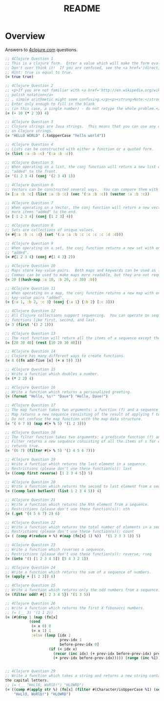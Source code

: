 #+TITLE: README
#+Options: num:nil
#+STARTUP: odd
#+Style: <style> h1,h2,h3 {font-family: arial, helvetica, sans-serif} </style>
#+STYLE: <link rel="stylesheet" type="text/css" href="http://cdnjs.cloudflare.com/ajax/libs/twitter-bootstrap/2.0.4/css/bootstrap.min.css" />
#+INFOJS_OPT: view:nil toc:t ltoc:t mouse:underline buttons:0 path:http://cdnjs.cloudflare.com/ajax/libs/twitter-bootstrap/2.0.3/bootstrap.min.js


* Overview
  Answers to [[http://4clojure.com/][4clojure.com]] questions.

#+begin_src clojure
  ;; 4Clojure Question 1
  ;; This is a clojure form.  Enter a value which will make the form evaluate to true.  
  ;; Don't over think it!  If you are confused, see the <a href='/directions'>getting started</a> page.
  ;; Hint: true is equal to true.
  (= true true)

  ;; 4Clojure Question 2
  ;; <p>If you are not familiar with <a href='http://en.wikipedia.org/wiki/Polish_notation'>
  ;; polish notation</a>
  ;; , simple arithmetic might seem confusing.</p><p><strong>Note:</strong>
  ;; Enter only enough to fill in the blank
  ;; (in this case, a single number) - do not retype the whole problem.</p>
  (= (- 10 (* 2 3)) 4)

  ;; 4Clojure Question 3
  ;; Clojure strings are Java strings.  This means that you can use any of the Java string methods
  ;; on Clojure strings.
  (= "HELLO WORLD" (.toUpperCase "hello world"))

  ;; 4Clojure Question 4
  ;; Lists can be constructed with either a function or a quoted form.
  (= (list :a :b :c) '(:a :b :c))

  ;; 4Clojure Question 5
  ;; When operating on a list, the conj function will return a new list with one or more items
  ;; "added" to the front.
  (= '(1 2 3 4) (conj '(2 3 4) 1))

  ;; 4Clojure Question 6
  ;; Vectors can be constructed several ways.  You can compare them with lists.
  (= [:a :b :c] (list :a :b :c) (vec '(:a :b :c)) (vector :a :b :c))

  ;; 4Clojure Question 7
  ;; When operating on a Vector, the conj function will return a new vector with one or
  ;; more items "added" to the end.
  (= [ 1 2 3 4] (conj [1 2 3] 4))

  ;; 4Clojure Question 8
  ;; Sets are collections of unique values.
  (= #{:a :b :c :d} (set '(:a :a :b :c :c :c :c :d :d)))

  ;; 4Clojure Question 9
  ;; When operating on a set, the conj function returns a new set with one or more keys
  ;; "added".
  (= #{1 2 3 4} (conj #{1 4 3} 2))

  ;; 4Clojure Question 10
  ;; Maps store key-value pairs.  Both maps and keywords can be used as lookup functions.
  ;; Commas can be used to make maps more readable, but they are not required.
  (= 20 ((hash-map :a 10, :b 20, :c 30) :b))

  ;; 4Clojure Question 11
  ;; When operating on a map, the conj function returns a new map with one or more
  ;; key-value pairs "added".
  (= {:a 1, :b 2, :c 3} (conj {:a 1} {:b 2} [:c 3]))

  ;; 4Clojure Question 12
  ;; All Clojure collections support sequencing.  You can operate on sequences with
  ;; functions like first, second, and last.
  (= 3 (first '(3 2 1)))

  ;; 4Clojure Question 13
  ;; The rest function will return all the items of a sequence except the first.
  (= [20 30 40] (rest [10 20 30 40]))

  ;; 4Clojure Question 14
  ;; Clojure has many different ways to create functions.
  (= 8 ((fn add-five [x] (+ x 5)) 3))

  ;; 4Clojure Question 15
  ;; Write a function which doubles a number.
  (= (* 2 2) 4)

  ;; 4Clojure Question 16
  ;; Write a function which returns a personalized greeting.
  (= (format "Hello, %s!" "Dave") "Hello, Dave!")

  ;; 4Clojure Question 17
  ;; The map function takes two arguments: a function (f) and a sequence (s).
  ;; Map returns a new sequence consisting of the result of applying f to each item of s.
  ;; Do not confuse the map function with the map data structure.
  (= '( 6 7 8) (map #(+ % 5) '(1 2 3)))

  ;; 4Clojure Question 18
  ;; The filter function takes two arguments: a predicate function (f) and a sequence (s).
  ;; Filter returns a new sequence consisting of all the items of s for which (f item)
  ;; returns true.
  (= '(6 7) (filter #(> % 5) '(3 4 5 6 7)))

  ;; 4Clojure Question 19
  ;; Write a function which returns the last element in a sequence.
  ;; Restrictions (please don't use these function(s)): last
  (= ((comp first reverse) [1 2 3 4 5]) 5)

  ;; 4Clojure Question 20
  ;; Write a function which returns the second to last element from a sequence.
  (= ((comp last butlast) (list 1 2 3 4 5)) 4)

  ;; 4Clojure Question 21
  ;; Write a function which returns the Nth element from a sequence.
  ;; Restrictions (please don't use these function(s)): nth
  (= (.get '(4 5 6 7) 2) 6)

  ;; 4Clojure Question 22
  ;; Write a function which returns the total number of elements in a sequence.
  ;; Restrictions (please don't use these function(s)): count
  (= ( (comp #(reduce + %) #(map (fn[x] 1) %))  '(1 2 3 3 1)) 5)

  ;; 4Clojure Question 23
  ;; Write a function which reverses a sequence.
  ;; Restrictions (please don't use these function(s)): reverse, rseq
  (= (into '() [1 2 3 4 5]) [5 4 3 2 1])

  ;; 4Clojure Question 24
  ;; Write a function which returns the sum of a sequence of numbers.
  (= (apply + [1 2 3]) 6)

  ;; 4Clojure Question 25
  ;; Write a function which returns only the odd numbers from a sequence.
  (= (filter odd? #{1 2 3 4 5}) '(1 3 5))

  ;; 4Clojure Question 26
  ;; Write a function which returns the first X fibonacci numbers.
  ;; (= (__ 3) '(1 1 2))
  (= (#(drop 1 (map (fn[x]
             (cond
              (= x 0) 0
              (= x 1) 1
              :else (loop [idx 2
                           prev-idx 1
                           before-prev-idx 0]                    
                      (if (< idx x)
                        (recur (inc idx) (+ prev-idx before-prev-idx) prev-idx)
                        (+ prev-idx before-prev-idx))))) (range (inc %1)))) 3) '(1 1 2))


  ;; 4Clojure Question 29
  ;; Write a function which takes a string and returns a new string containing only
  the capital letters.
  ;; (= (__ "HeLlO, WoRlD!") "HLOWRD")
  (= ((comp #(apply str %) (fn[x] (filter #(Character/isUpperCase %1) (seq x))))
      "HeLlO, WoRlD!") "HLOWRD")
#+end_src
